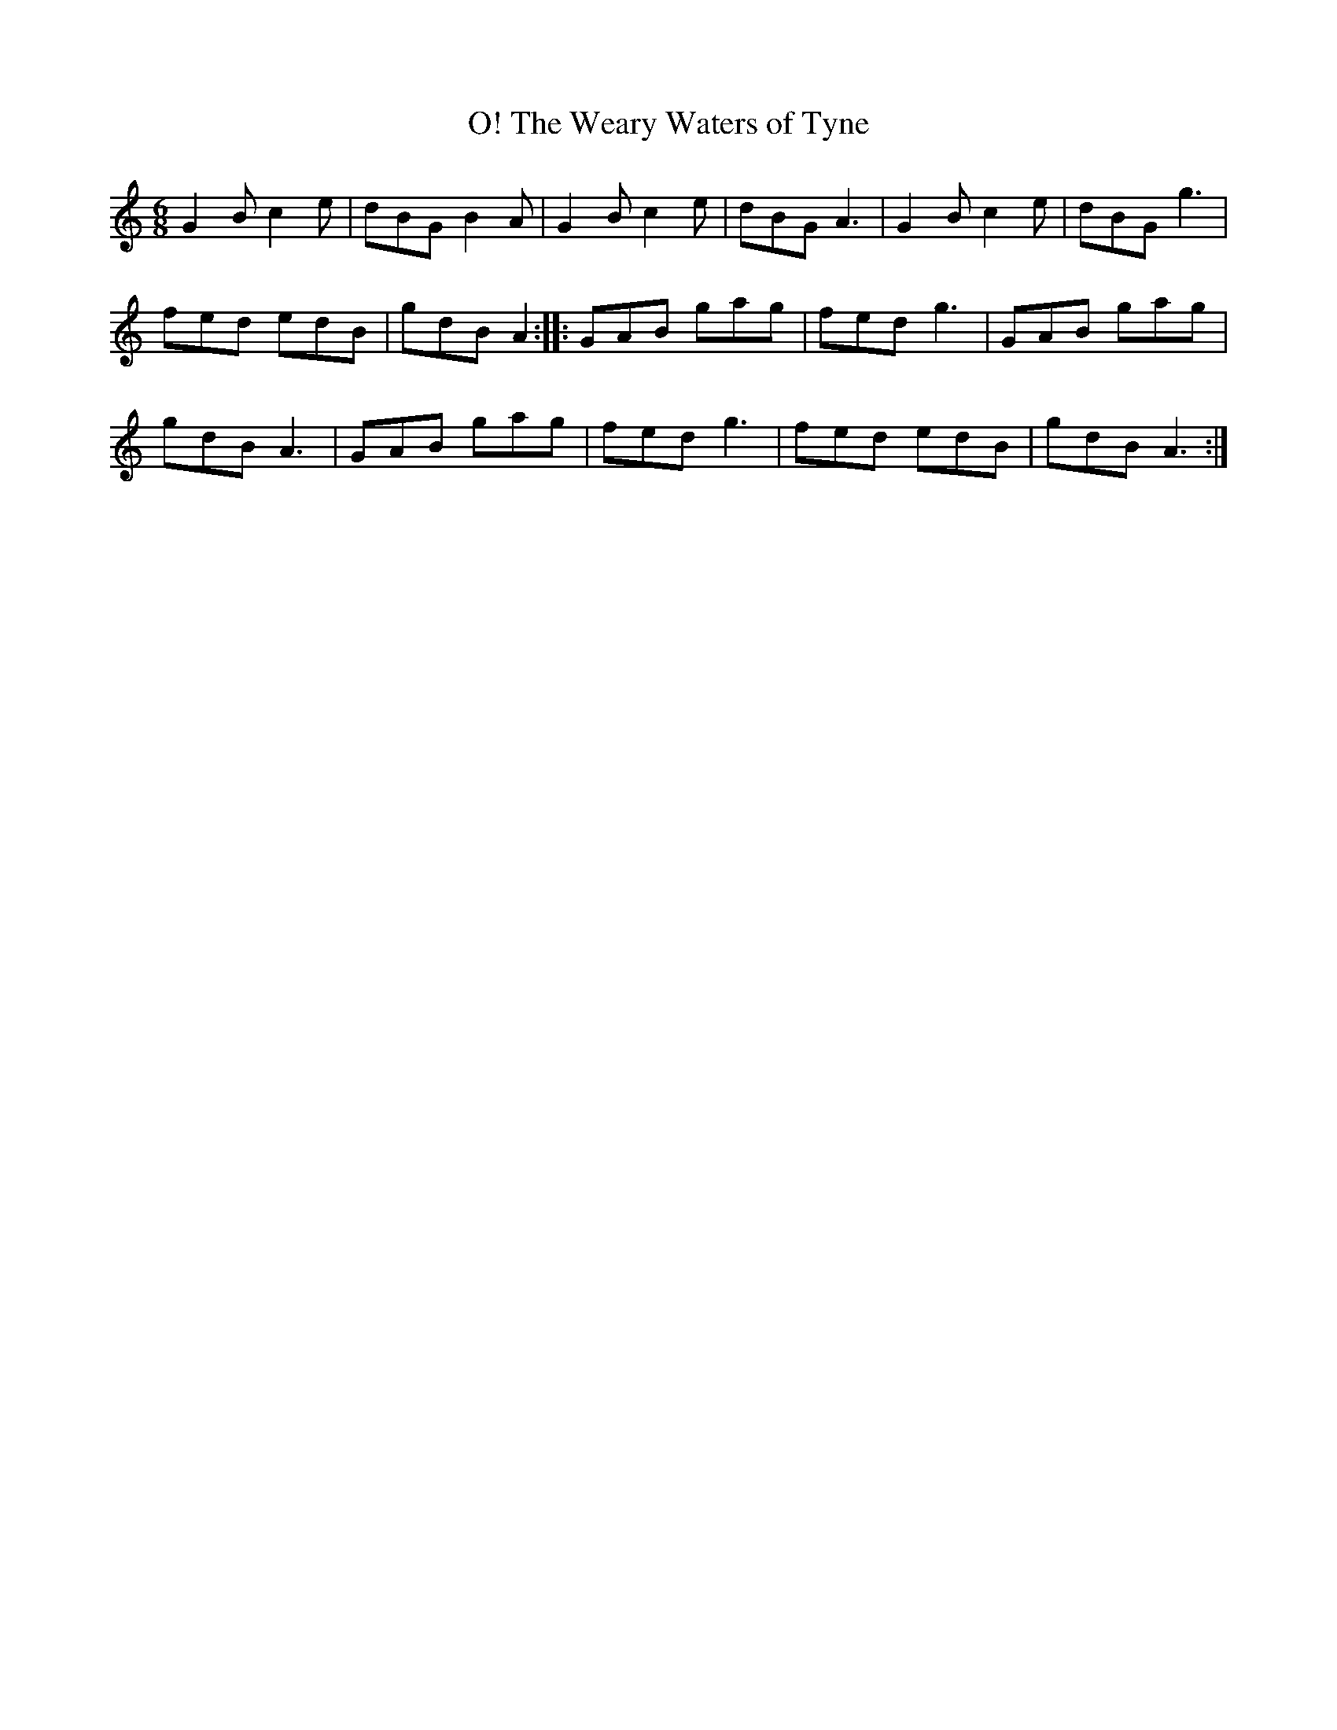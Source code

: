 X:1
T:O! The Weary Waters of Tyne
M:6/8
L:1/8
S:Frank Kidson - Old English Country Dances (1890)
Z:AK/Fiddler's Companion
K:G Mixolydian
G2B c2e|dBG B2A|G2B c2e|dBG A3|G2B c2e|dBG g3|
fed edB|gdB A2::GAB gag|fed g3|GAB gag|
gdB A3|GAB gag|fed g3|fed edB|gdB A3:|
